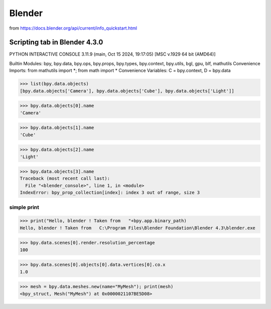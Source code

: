 =======
Blender
=======


from https://docs.blender.org/api/current/info_quickstart.html

Scripting tab in Blender 4.3.0
==============================

PYTHON INTERACTIVE CONSOLE 3.11.9 (main, Oct 15 2024, 19:17:05) [MSC v.1929 64 bit (AMD64)]

Builtin Modules:       bpy, bpy.data, bpy.ops, bpy.props, bpy.types, bpy.context, bpy.utils, bgl, gpu, blf, mathutils
Convenience Imports:   from mathutils import *; from math import *
Convenience Variables: C = bpy.context, D = bpy.data

>>> list(bpy.data.objects)
[bpy.data.objects['Camera'], bpy.data.objects['Cube'], bpy.data.objects['Light']]

>>> bpy.data.objects[0].name
'Camera'

>>> bpy.data.objects[1].name
'Cube'

>>> bpy.data.objects[2].name
'Light'

>>> bpy.data.objects[3].name
Traceback (most recent call last):
  File "<blender_console>", line 1, in <module>
IndexError: bpy_prop_collection[index]: index 3 out of range, size 3


simple print
~~~~~~~~~~~~
>>> print("Hello, blender ! Taken from   "+bpy.app.binary_path)
Hello, blender ! Taken from   C:\Program Files\Blender Foundation\Blender 4.3\blender.exe

>>> bpy.data.scenes[0].render.resolution_percentage
100


>>> bpy.data.scenes[0].objects[0].data.vertices[0].co.x
1.0

>>> mesh = bpy.data.meshes.new(name="MyMesh"); print(mesh)
<bpy_struct, Mesh("MyMesh") at 0x0000021107BE5D08>


